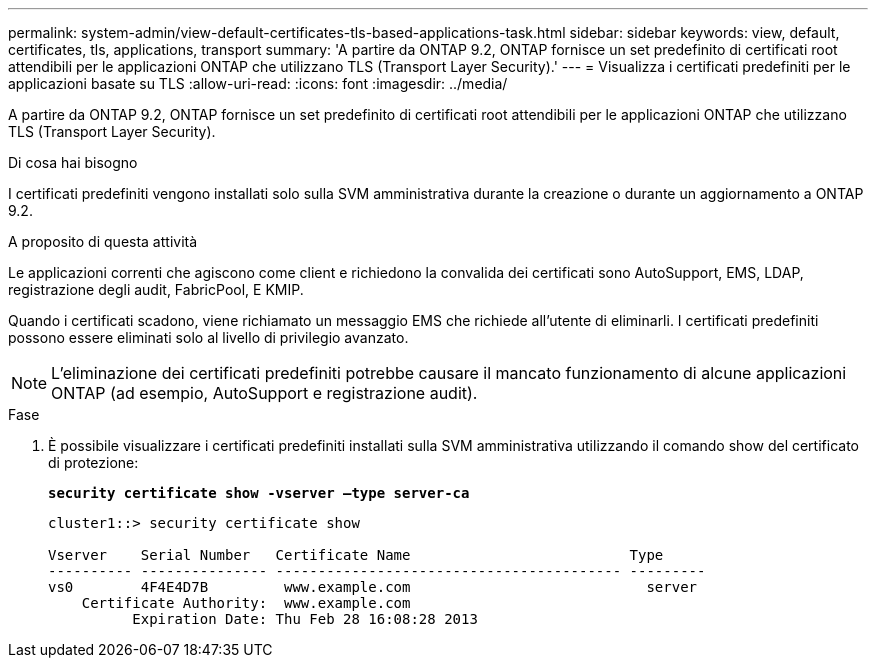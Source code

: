 ---
permalink: system-admin/view-default-certificates-tls-based-applications-task.html 
sidebar: sidebar 
keywords: view, default, certificates, tls, applications, transport 
summary: 'A partire da ONTAP 9.2, ONTAP fornisce un set predefinito di certificati root attendibili per le applicazioni ONTAP che utilizzano TLS (Transport Layer Security).' 
---
= Visualizza i certificati predefiniti per le applicazioni basate su TLS
:allow-uri-read: 
:icons: font
:imagesdir: ../media/


[role="lead"]
A partire da ONTAP 9.2, ONTAP fornisce un set predefinito di certificati root attendibili per le applicazioni ONTAP che utilizzano TLS (Transport Layer Security).

.Di cosa hai bisogno
I certificati predefiniti vengono installati solo sulla SVM amministrativa durante la creazione o durante un aggiornamento a ONTAP 9.2.

.A proposito di questa attività
Le applicazioni correnti che agiscono come client e richiedono la convalida dei certificati sono AutoSupport, EMS, LDAP, registrazione degli audit, FabricPool, E KMIP.

Quando i certificati scadono, viene richiamato un messaggio EMS che richiede all'utente di eliminarli. I certificati predefiniti possono essere eliminati solo al livello di privilegio avanzato.

[NOTE]
====
L'eliminazione dei certificati predefiniti potrebbe causare il mancato funzionamento di alcune applicazioni ONTAP (ad esempio, AutoSupport e registrazione audit).

====
.Fase
. È possibile visualizzare i certificati predefiniti installati sulla SVM amministrativa utilizzando il comando show del certificato di protezione:
+
`*security certificate show -vserver –type server-ca*`

+
[listing]
----
cluster1::> security certificate show

Vserver    Serial Number   Certificate Name                          Type
---------- --------------- ----------------------------------------- ---------
vs0        4F4E4D7B         www.example.com                            server
    Certificate Authority:  www.example.com
          Expiration Date: Thu Feb 28 16:08:28 2013
----

